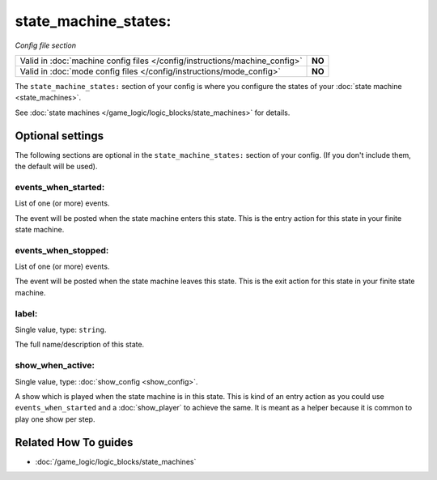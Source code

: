 state_machine_states:
=====================

*Config file section*

+----------------------------------------------------------------------------+---------+
| Valid in :doc:`machine config files </config/instructions/machine_config>` | **NO**  |
+----------------------------------------------------------------------------+---------+
| Valid in :doc:`mode config files </config/instructions/mode_config>`       | **NO**  |
+----------------------------------------------------------------------------+---------+

.. overview

The ``state_machine_states:`` section of your config is where you configure the states of your :doc:`state machine <state_machines>`.

See :doc:`state machines </game_logic/logic_blocks/state_machines>` for details.

.. config


Optional settings
-----------------

The following sections are optional in the ``state_machine_states:`` section of your config. (If you don't include them, the default will be used).

events_when_started:
~~~~~~~~~~~~~~~~~~~~
List of one (or more) events.

The event will be posted when the state machine enters this state.
This is the entry action for this state in your finite state machine.

events_when_stopped:
~~~~~~~~~~~~~~~~~~~~
List of one (or more) events.

The event will be posted when the state machine leaves this state.
This is the exit action for this state in your finite state machine.

label:
~~~~~~
Single value, type: ``string``.

The full name/description of this state.

show_when_active:
~~~~~~~~~~~~~~~~~
Single value, type: :doc:`show_config <show_config>`.

A show which is played when the state machine is in this state.
This is kind of an entry action as you could use ``events_when_started`` and
a :doc:`show_player` to achieve the same.
It is meant as a helper because it is common to play one show per step.


Related How To guides
---------------------

* :doc:`/game_logic/logic_blocks/state_machines`
